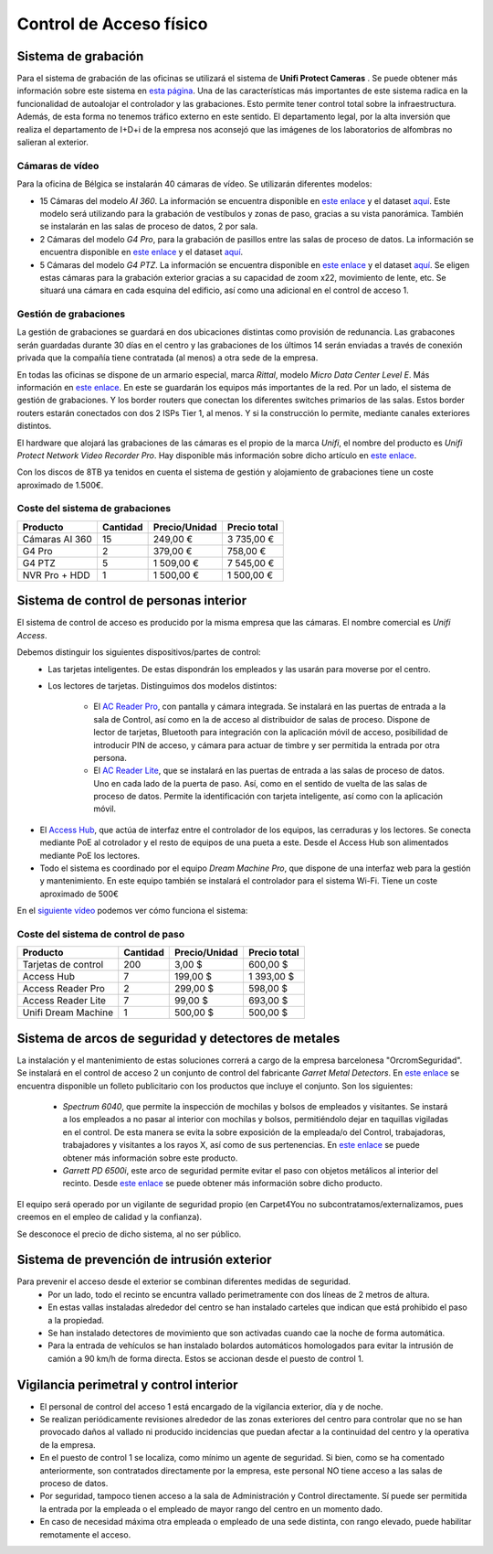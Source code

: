 ************************
Control de Acceso físico
************************

Sistema de grabación
====================
Para el sistema de grabación de las oficinas se utilizará el sistema de **Unifi Protect Cameras** . Se puede obtener más información sobre este sistema en `esta página <https://ui.com/camera-security>`__.
Una de las características más importantes de este sistema radica en la funcionalidad de autoalojar el controlador y las grabaciones. Esto permite tener control total sobre la infraestructura. Además, de esta forma no tenemos tráfico externo en este sentido. 
El departamento legal, por la alta inversión que realiza el departamento de I+D+i de la empresa nos aconsejó que las imágenes de los laboratorios de alfombras no salieran al exterior. 

Cámaras de vídeo
-----------------
Para la oficina de Bélgica se instalarán 40 cámaras de vídeo.
Se utilizarán diferentes modelos:

* 15 Cámaras del modelo *AI 360*. La información se encuentra disponible en `este enlace <https://eu.store.ui.com/collections/unifi-protect/products/unifi-protect-ai-360-beta>`__ y el dataset `aquí <https://dl.ubnt.com/ds/uvc-ai-360_ds>`__. Este modelo será utilizando para la grabación de vestíbulos y zonas de paso, gracias a su vista panorámica. También se instalarán en las salas de proceso de datos, 2 por sala. 
* 2 Cámaras del modelo *G4 Pro*, para la grabación de pasillos entre las salas de proceso de datos. La información se encuentra disponible en `este enlace <https://eu.store.ui.com/collections/unifi-protect-cameras/products/unifi-protect-g4-pro-camera>`__ y el dataset `aquí <https://www.ui.com/downloads/datasheets/unifi/UVC-G4-PRO_DS.pdf>`__.
* 5 Cámaras del modelo *G4 PTZ*. La información se encuentra disponible en `este enlace <https://eu.store.ui.com/collections/unifi-protect/products/unifi-protect-g4-ptz>`__ y el dataset `aquí <https://dl.ubnt.com/ds/uvc-g4-ptz-ds.pdf>`__. Se eligen estas cámaras para la grabación exterior gracias a su capacidad de zoom x22, movimiento de lente, etc. Se situará una cámara en cada esquina del edificio, así como una adicional en el control de acceso 1.  

Gestión de grabaciones
-----------------------
La gestión de grabaciones se guardará en dos ubicaciones distintas como provisión de redunancia. Las grabacones serán guardadas durante 30 días en el centro y las grabaciones de los últimos 14 serán enviadas a través de conexión privada que la compañía tiene contratada (al menos) a otra sede de la empresa. 

En todas las oficinas se dispone de un armario especial, marca *Rittal*, modelo *Micro Data Center Level E*. Más información en `este enlace <https://www.rittal.com/es-es/product/list/variations.action?categoryPath=/PG0001/PG0800ITINFRA1/PGRP5189ITINFRA1/PG1635ITINFRA1/PG1640ITINFRA1/PRO16554ITINFRA&productID=PRO16554>`_. En este se guardarán los equipos más importantes de la red. Por un lado, el sistema de gestión de grabaciones. Y los border routers que conectan los diferentes switches primarios de las salas. Estos border routers estarán conectados con dos 2 ISPs Tier 1, al menos. Y si la construcción lo permite, mediante canales exteriores distintos. 

El hardware que alojará las grabaciones de las cámaras es el propio de la marca *Unifi*, el nombre del producto es *Unifi Protect Network Video Recorder Pro*. Hay disponible más información sobre dicho artículo en `este enlace <https://store.ui.com/collections/surveillance/products/unifi-protect-network-video-recorder-pro>`_. 

Con los discos de 8TB ya tenidos en cuenta el sistema de gestión y alojamiento de grabaciones tiene un coste aproximado de 1.500€. 

Coste del sistema de grabaciones
--------------------------------
+----------------+----------+---------------+--------------+
|    Producto    | Cantidad | Precio/Unidad | Precio total |
+================+==========+===============+==============+
| Cámaras AI 360 |    15    |      249,00 € |   3 735,00 € |
+----------------+----------+---------------+--------------+
|     G4 Pro     |     2    |      379,00 € |     758,00 € |
+----------------+----------+---------------+--------------+
|     G4 PTZ     |     5    |    1 509,00 € |   7 545,00 € |
+----------------+----------+---------------+--------------+
| NVR Pro + HDD  |     1    |    1 500,00 € |   1 500,00 € |
+----------------+----------+---------------+--------------+

Sistema de control de personas interior
======================================
El sistema de control de acceso es producido por la misma empresa que las cámaras. El nombre comercial es *Unifi Access*. 

Debemos distinguir los siguientes dispositivos/partes de control:
 * Las tarjetas inteligentes. De estas dispondrán los empleados y las usarán para moverse por el centro.
 * Los lectores de tarjetas. Distinguimos dos modelos distintos:

    * El `AC Reader Pro <https://eu.store.ui.com/collections/unifi-door-access/products/unifi-access-reader-pro>`_, con pantalla y cámara integrada. Se instalará en las puertas de entrada a la sala de Control, así como en la de acceso al distribuidor de salas de proceso. Dispone de lector de tarjetas, Bluetooth para integración con la aplicación móvil de acceso, posibilidad de introducir PIN de acceso, y cámara para actuar de timbre y ser permitida la entrada por otra persona. 
    * El `AC Reader Lite <https://eu.store.ui.com/collections/unifi-door-access/products/unifi-access-reader-lite>`_, que se instalará en las puertas de entrada a las salas de proceso de datos. Uno en cada lado de la puerta de paso. Así, como en el sentido de vuelta de las salas de proceso de datos. Permite la identificación con tarjeta inteligente, así como con la aplicación móvil. 
* El `Access Hub <https://dl.ui.com/ds/ua-ds.pdf>`_, que actúa de interfaz entre el controlador de los equipos, las cerraduras y los lectores. Se conecta mediante PoE al cotrolador y el resto de equipos de una pueta a este. Desde el Access Hub son alimentados mediante PoE los lectores. 
* Todo el sistema es coordinado por el equipo *Dream Machine Pro*, que dispone de una interfaz web para la gestión y mantenimiento. En este equipo también se instalará el controlador para el sistema Wi-Fi. Tiene un coste aproximado de 500€

En el `siguiente vídeo <https://www.youtube.com/embed/wh_nPEOtLzc>`_ podemos ver cómo funciona el sistema:

.. raw:: html

    <div style="position: relative; margin: 2em; padding-bottom: 56.25%; height: 0; overflow: hidden; max-width: 100%; height: auto;">
        <iframe src="https://www.youtube.com/embed/wh_nPEOtLzc" frameborder="0" allowfullscreen style="position: absolute; top: 0; left: 0; width: 100%; height: 100%;"></iframe>
    </div>

Coste del sistema de control de paso
---------------------------------------

+---------------------+----------+---------------+--------------+
|       Producto      | Cantidad | Precio/Unidad | Precio total |
+=====================+==========+===============+==============+
| Tarjetas de control |    200   |        3,00 $ |     600,00 $ |
+---------------------+----------+---------------+--------------+
|      Access Hub     |     7    |      199,00 $ |   1 393,00 $ |
+---------------------+----------+---------------+--------------+
|  Access Reader Pro  |     2    |      299,00 $ |     598,00 $ |
+---------------------+----------+---------------+--------------+
|  Access Reader Lite |     7    |       99,00 $ |     693,00 $ |
+---------------------+----------+---------------+--------------+
| Unifi Dream Machine |     1    |      500,00 $ |     500,00 $ |
+---------------------+----------+---------------+--------------+


Sistema de arcos de seguridad y detectores de metales
=====================================================

La instalación y el mantenimiento de estas soluciones correrá a cargo de la empresa barcelonesa "OrcromSeguridad". Se instalará en el control de acceso 2 un conjunto de control del fabricante *Garret Metal Detectors*. En `este enlace <https://www.orcromseguridad.com/wp-content/uploads/2018/10/Integracion-Garrett-VMI.pdf>`_ se encuentra disponible un folleto publicitario con los productos que incluye el conjunto. Son los siguientes:

 * *Spectrum 6040*, que permite la inspección de mochilas y bolsos de empleados y visitantes. Se instará a los empleados a no pasar al interior con mochilas y bolsos, permitiéndolo dejar en taquillas vigiladas en el control. De esta manera se evita la sobre exposición de la empleada/o del Control, trabajadoras, trabajadores y visitantes a los rayos X, así como de sus pertenencias. En `este enlace <https://www.orcromseguridad.com/nuestros-productos/equipo-rayos-x-spectrum-6040/>`_ se puede obtener más información sobre este producto. 
 * *Garrett PD 6500i*, este arco de seguridad permite evitar el paso con objetos metálicos al interior del recinto. Desde `este enlace <https://orcromseguridad.com/wp-content/uploads/2018/08/arco-detector-Garrett-PD6500i.pdf>`_ se puede obtener más información sobre dicho producto. 

El equipo será operado por un vigilante de seguridad propio (en Carpet4You no subcontratamos/externalizamos, pues creemos en el empleo de calidad y la confianza). 

Se desconoce el precio de dicho sistema, al no ser público. 

Sistema de prevención de intrusión exterior
============================================

Para prevenir el acceso desde el exterior se combinan diferentes medidas de seguridad. 
 * Por un lado, todo el recinto se encuntra vallado perimetramente con dos líneas de 2 metros de altura. 
 * En estas vallas instaladas alrededor del centro se han instalado carteles que indican que está prohibido el paso a la propiedad. 
 * Se han instalado detectores de movimiento que son activadas cuando cae la noche de forma automática. 
 * Para la entrada de vehículos se han instalado bolardos automáticos homologados para evitar la intrusión de camión a 90 km/h de forma directa. Estos se accionan desde el puesto de control 1. 

Vigilancia perimetral y control interior
=========================================

* El personal de control del acceso 1 está encargado de la vigilancia exterior, día y de noche.
* Se realizan periódicamente revisiones alrededor de las zonas exteriores del centro para controlar que no se han provocado daños al vallado ni producido incidencias que puedan afectar a la continuidad del centro y la operativa de la empresa. 
* En el puesto de control 1 se localiza, como mínimo un agente de seguridad. Si bien, como se ha comentado anteriormente, son contratados directamente por la empresa, este personal NO tiene acceso a las salas de proceso de datos. 
* Por seguridad, tampoco tienen acceso a la sala de Administración y Control directamente. Sí puede ser permitida la entrada por la empleada o el empleado de mayor rango del centro en un momento dado. 
* En caso de necesidad máxima otra empleada o empleado de una sede distinta, con rango elevado, puede habilitar remotamente el acceso. 